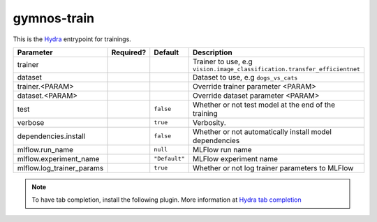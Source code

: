 .. _gymnos-train:

gymnos-train
==============================

This is the `Hydra <https://hydra.cc>`_ entrypoint for trainings.

.. prompt:: bash

    gymnos-train trainer=<TRAINER> trainer.<PARAM>=<VALUE> dataset=<DATASET> dataset.<PARAM>=<VALUE> test=false verbose=true dependencies.install=false mlflow.run_name=null mlflow.experiment_name=Default mlflow.log_trainer_params=true

.. list-table::
   :header-rows: 1

   * - Parameter
     - Required?
     - Default
     - Description
   * - trainer
     - .. raw:: html

        <p style='text-align: center'>&#11093;</p>
     -
     - Trainer to use, e.g ``vision.image_classification.transfer_efficientnet``
   * - dataset
     - .. raw:: html

        <p style='text-align: center'>&#11093;</p>
     -
     - Dataset to use, e.g ``dogs_vs_cats``
   * - trainer.<PARAM>
     -
     -
     - Override trainer parameter <PARAM>
   * - dataset.<PARAM>
     -
     -
     - Override dataset parameter <PARAM>
   * - test
     -
     - ``false``
     - Whether or not test model at the end of the training
   * - verbose
     -
     - ``true``
     - Verbosity.
   * - dependencies.install
     -
     - ``false``
     - Whether or not automatically install model dependencies
   * - mlflow.run_name
     -
     - ``null``
     - MLFlow run name
   * - mlflow.experiment_name
     -
     - ``"Default"``
     - MLFlow experiment name
   * - mlflow.log_trainer_params
     -
     - ``true``
     - Whether or not log trainer parameters to MLFlow


.. note::

    To have tab completion, install the following plugin. More information at `Hydra tab completion <https://hydra.cc/docs/tutorials/basic/running_your_app/tab_completion/>`_

    .. asciinema:: ../_static/asciinema/tab-completion.cast

    .. tabs::

        .. tab:: bash

            .. code-block:: console

                $ eval "$(gymnos-train -sc install=bash)"

        .. tab:: zsh

            .. code-block:: console

                $ eval "$(gymnos-train -sc install=bash)"

        .. tab:: fish

            .. code-block:: console

                $ gymnos-train -sc install=fish | source
